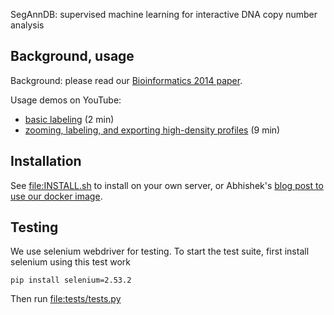 SegAnnDB: supervised machine learning for interactive DNA copy number analysis

** Background, usage

Background: please read our [[http://www.ncbi.nlm.nih.gov/pubmed/24493034][Bioinformatics 2014 paper]].

Usage demos on YouTube: 
- [[https://www.youtube.com/watch?v=BuB5RNASHjU][basic labeling]] (2 min)
- [[https://www.youtube.com/watch?v=al0kk1JWsr0][zooming, labeling, and exporting high-density profiles]] (9 min)

** Installation

See [[file:INSTALL.sh]] to install on your own server, or Abhishek's [[https://abstatic.github.io/docker-segann.html][blog
post to use our docker image]].

** Testing

We use selenium webdriver for testing. To start the test suite, first
install selenium using
this test work
#+BEGIN_SRC shell-script
pip install selenium=2.53.2
#+END_SRC

Then run [[file:tests/tests.py]]

